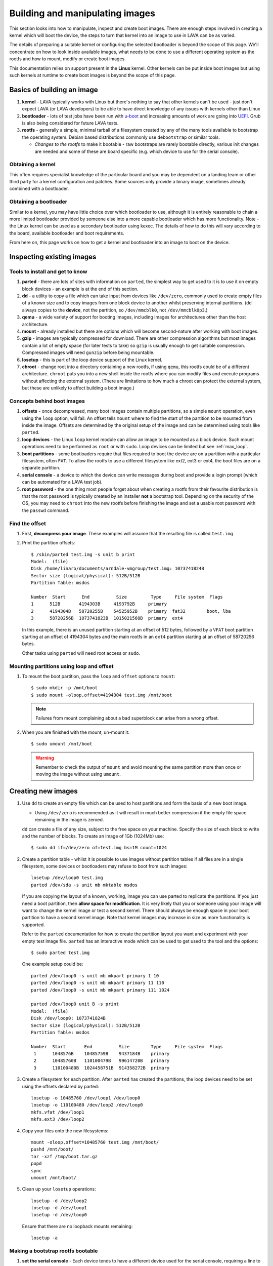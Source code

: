 .. lava_images:

Building and manipulating images
################################

This section looks into how to manipulate, inspect and create
boot images. There are enough steps involved in creating a kernel which
will boot the device, the steps to turn that kernel into an image to
use in LAVA can be as varied.

The details of preparing a suitable kernel or configuring the selected
bootloader is beyond the scope of this page. We'll concentrate on how
to look inside available images, what needs to be done to use a different
operating system as the rootfs and how to mount, modify or create
boot images.

This documentation relies on support present in the **Linux** kernel.
Other kernels can be put inside boot images but using such kernels at
runtime to create boot images is beyond the scope of this page.

Basics of building an image
***************************

#. **kernel** - LAVA typically works with Linux but there's nothing
   to say that other kernels can't be used - just don't expect LAVA
   (or LAVA developers) to be able to have direct knowledge of any
   issues with kernels other than Linux
#. **bootloader** - lots of test jobs have been run with `u-boot`_ and
   increasing amounts of work are going into `UEFI`_. Grub is also
   being considered for future LAVA tests.
#. **rootfs** - generally a simple, minimal tarball of a filesystem
   created by any of the many tools available to bootstrap the
   operating system. Debian based distributions commonly use
   ``debootstrap`` or similar tools.

   * *Changes to the rootfs* to make it bootable - raw bootstraps are
     rarely bootable directly, various init changes are needed and some
     of these are board specific (e.g. which device to use for the
     serial console).

.. _`u-boot`: http://www.denx.de/wiki/U-Boot
.. _`UEFI`: http://www.uefi.org/

Obtaining a kernel
==================

This often requires specialist knowledge of the particular board and
you may be dependent on a landing team or other third party for a
kernel configuration and patches. Some sources only provide a binary
image, sometimes already combined with a bootloader.

Obtaining a bootloader
======================

Similar to a kernel, you may have little choice over which bootloader
to use, although it is entirely reasonable to chain a more limited
bootloader provided by someone else into a more capable bootloader
which has more functionality. Note - the Linux kernel can be used as
a secondary bootloader using kexec. The details of how to do this
will vary according to the board, available bootloader and boot
requirements.

From here on, this page works on how to get a kernel and bootloader
into an image to boot on the device.

Inspecting existing images
**************************

Tools to install and get to know
================================

#. **parted** - there are lots of sites with information on ``parted``,
   the simplest way to get used to it is to use it on empty block
   devices - an example is at the end of this section.
#. **dd** - a utility to copy a file which can take input from
   devices like ``/dev/zero``, commonly used to create empty files of
   a known size and to copy images from one block device to another
   whilst preserving internal partitions. (``dd`` always copies to
   the **device**, not the partition, so ``/dev/mmcblk0``, not
   ``/dev/mmcblk0p3``.)
#. **qemu** - a wide variety of support for booting images, including
   images for architectures other than the host architecture.
#. **mount** - already installed but there are options which will
   become second-nature after working with boot images.
#. **gzip** - images are typically compressed for download. There are
   other compression algorithms but most images contain a lot of empty
   space (for later tests to take) so ``gzip`` is usually enough to get
   suitable compression. Compressed images will need ``gunzip`` before
   being mountable.
#. **losetup** - this is part of the loop device support of the Linux
   kernel.
#. **chroot** - change root into a directory containing a new rootfs,
   if using ``qemu``, this rootfs could be of a different architecture.
   ``chroot`` puts you into a new shell inside the rootfs where you can
   modify files and execute programs without affecting the external
   system. (There are limitations to how much a chroot can protect the
   external system, but these are unlikely to affect building a boot
   image.)

Concepts behind boot images
===========================

#. **offsets** - once decompressed, many boot images contain multiple
   partitions, so a simple ``mount`` operation, even using the ``loop``
   option, will fail. An offset tells ``mount`` where to find the start
   of the partition to be mounted from inside the image. Offsets are
   determined by the original setup of the image and can be determined
   using tools like ``parted``.
#. **loop devices** - the Linux ``loop`` kernel module can allow an
   image to be mounted as a block device. Such mount operations need
   to be performed as ``root`` or with ``sudo``. Loop devices can be
   limited but see :ref:`max_loop`.
#. **boot partitions** - some bootloaders require that files required
   to boot the device are on a partition with a particular filesystem,
   often ``FAT``. To allow the rootfs to use a different filesystem like
   ext2, ext3 or ext4, the boot files are on a separate partition.
#. **serial console** - a device to which the device can write messages
   during boot and provide a login prompt (which can be automated for
   a LAVA test job).
#. **root password** - the one thing most people forget about when
   creating a rootfs from their favourite distribution is that the
   root password is typically created by an installer **not** a
   bootstrap tool. Depending on the security of the OS, you may need to
   ``chroot`` into the new rootfs before finishing the image and set
   a usable root password with the ``passwd`` command.

Find the offset
===============

#. First, **decompress your image**. These examples will assume that
   the resulting file is called ``test.img``
#. Print the partition offsets::

    $ /sbin/parted test.img -s unit b print
    Model:  (file)
    Disk /home/linaro/documents/arndale-vmgroup/test.img: 1073741824B
    Sector size (logical/physical): 512B/512B
    Partition Table: msdos

    Number  Start      End          Size         Type     File system  Flags
    1      512B       4194303B     4193792B     primary
    2      4194304B   58720255B    54525952B    primary  fat32        boot, lba
    3      58720256B  1073741823B  1015021568B  primary  ext4

   In this example, there is an unused partition starting at an offset of
   512 bytes, followed by a ``VFAT`` boot partition starting at an offset
   of 4194304 bytes and the main rootfs in an ``ext4`` partition starting
   at an offset of 58720256 bytes.

   Other tasks using ``parted`` will need root access or ``sudo``.

Mounting partitions using loop and offset
=========================================

#. To mount the boot partition, pass the ``loop`` and ``offset`` options
   to ``mount``::

    $ sudo mkdir -p /mnt/boot
    $ sudo mount -oloop,offset=4194304 test.img /mnt/boot

   .. note:: Failures from mount complaining about a bad superblock
              can arise from a wrong offset.

#. When you are finished with the mount, un-mount it::

     $ sudo umount /mnt/boot

   .. warning:: Remember to check the output of ``mount`` and avoid
                 mounting the same partition more than once or moving
                 the image without using ``umount``.

Creating new images
*******************

#. Use ``dd`` to create an empty file which can be used to host
   partitions and form the basis of a new boot image.

   * Using ``/dev/zero`` is recommended as it will result in much
     better compression if the empty file space remaining in the image
     is zeroed.

   ``dd`` can create a file of any size, subject to the free space
   on your machine. Specify the size of each block to write and the
   number of blocks. To create an image of 1Gb (1024Mb) use::

    $ sudo dd if=/dev/zero of=test.img bs=1M count=1024

#. Create a partition table - whilst it is possible to use images
   without partition tables if all files are in a single filesystem,
   some devices or bootloaders may refuse to boot from such images::

    losetup /dev/loop0 test.img
    parted /dev/sda -s unit mb mktable msdos

   If you are copying the layout of a known, working, image you can
   use parted to replicate the partitions. If you just need a boot
   partition, then **allow space for modification**. It is very likely
   that you or someone using your image will want to change the kernel
   image or test a second kernel. There should always be enough space in
   your boot partition to have a second kernel image. Note that kernel
   images may increase in size as more functionality is supported.

   Refer to the ``parted`` documentation for how to create the
   partition layout you want and experiment with your empty test image
   file. ``parted`` has an interactive mode which can be used to get
   used to the tool and the options::

    $ sudo parted test.img

   One example setup could be::

    parted /dev/loop0 -s unit mb mkpart primary 1 10
    parted /dev/loop0 -s unit mb mkpart primary 11 110
    parted /dev/loop0 -s unit mb mkpart primary 111 1024

    parted /dev/loop0 unit B -s print
    Model:  (file)
    Disk /dev/loop0: 1073741824B
    Sector size (logical/physical): 512B/512B
    Partition Table: msdos

    Number  Start       End          Size        Type     File system  Flags
     1      1048576B    10485759B    9437184B    primary
     2      10485760B   110100479B   99614720B   primary
     3      110100480B  1024458751B  914358272B  primary

#. Create a filesystem for each partition. After ``parted`` has created
   the partitions, the loop devices need to be set using the offsets
   declared by parted::

    losetup -o 10485760 /dev/loop1 /dev/loop0
    losetup -o 110100480 /dev/loop2 /dev/loop0
    mkfs.vfat /dev/loop1
    mkfs.ext3 /dev/loop2

#. Copy your files onto the new filesystems::

    mount -oloop,offset=10485760 test.img /mnt/boot/
    pushd /mnt/boot/
    tar -xzf /tmp/boot.tar.gz
    popd
    sync
    umount /mnt/boot/

#. Clean up your ``losetup`` operations::

    losetup -d /dev/loop2
    losetup -d /dev/loop1
    losetup -d /dev/loop0

   Ensure that there are no loopback mounts remaining::

    losetup -a

Making a bootstrap rootfs bootable
==================================

#. **set the serial console** - Each device tends to have a different
   device used for the serial console, requiring a line to be added
   to the init process. For Debian, this would need to be ``/etc/inittab``.
   This example is from an iMX.53 image::

    echo T0:23:respawn:/sbin/getty -L ttymxc0 115200 vt102 >> ./etc/inittab

   http://linux.codehelp.co.uk/?p=49

   The bootloader settings for the board usually indicate which device
   is to be used as the serial console.
#. **set default networking** - depending on your bootstrap tool, there
   may well be no network interfaces defined. For Debian, this can be
   implemented using a file in ``/etc/network/interfaces.d/``, e.g.::

    echo auto lo eth0 > ./etc/network/interfaces.d/base
    echo iface lo inet loopback >> ./etc/network/interfaces.d/base
    echo iface eth0 inet dhcp >> ./etc/network/interfaces.d/base
#. **set a root password** - surprisingly easy to forget until after the
   image has booted. Depending on the distribution, this step can involve
   using ``qemu`` to ``chroot`` into the rootfs to be able to execute
   the ``passwd`` utility. Manual changes to ``/etc/passwd`` can be
   ignored, depending on the shadow / authentication precautions
   implemented by the distribution::

    $ sudo cp /usr/bin/qemu-armhf-static ./usr/bin/
    $ sudo chroot .
    passwd
    exit

Other steps which may be required
---------------------------------

#. **enable the serial console in securetty** - e.g. the arndale board
   has a serial console in a device which does not generally appear in
   ``/etc/securetty``, so this needs to be added::

    echo ttySAC2 >> ./etc/securetty

#. **set a useful hostname** - choose your board hostname and your
   local domain (so that a fully qualified hostname can be supported)::

    echo 127.0.0.1 board board.domain >> ./etc/hosts

LAVA overlays
=============

To simplify login and use ``auto-serial-console``, there are overlay
packages available for Debian and Ubuntu images which can be installed
inside the image::

 chroot /mnt/sata/chroots/unstable-armhf
 mount proc -t proc /proc
 mount devpts -t devpts /dev/pts
 wget --no-check-certificate https://launchpad.net/~linaro-maintainers/+archive/overlay/+files/linaro-overlay-minimal_1112.2_all.deb
 wget --no-check-certificate https://launchpad.net/~linaro-maintainers/+archive/overlay/+files/linaro-overlay_1112.2_all.deb
 dpkg -i linaro-overlay-minimal_1112.2_all.deb linaro-overlay_1112.2_all.deb
 rm linaro-overlay-minimal_1112.2_all.deb linaro-overlay_1112.2_all.deb
 umount /dev/pts
 umount /proc
 exit

.. _max_loop:

Increasing the number of loop devices
=====================================

It can be useful to increase the number of available loopback devices
from the default of 8. This can be done by adding a file in
``/etc/modprobe.d/``::

 options loop max_loop=64

Further information
*******************

* http://linux.codehelp.co.uk/?p=49
* http://linux.codehelp.co.uk/?p=59
* http://www.andremiller.net/content/mounting-hard-disk-image-including-partitions-using-linux

